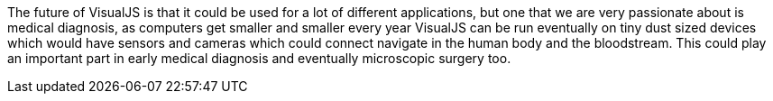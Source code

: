 The future of VisualJS is that it could be used for a lot of different applications, but one that we are very passionate about is medical diagnosis, as computers get smaller and smaller every year VisualJS can be run eventually on tiny dust sized devices which would have sensors and cameras which could connect navigate in the human body and the bloodstream. This could play an important part in early medical diagnosis and eventually microscopic surgery too.
